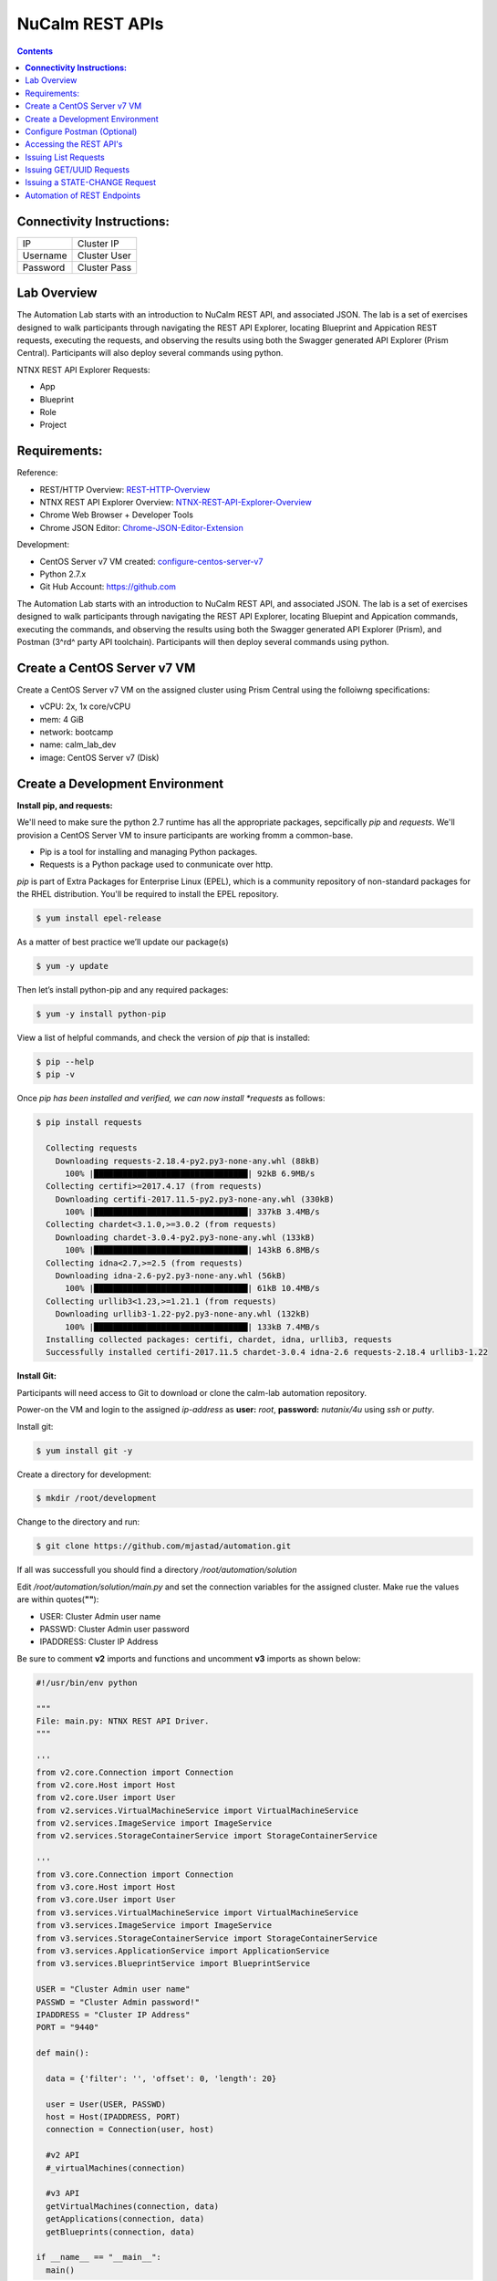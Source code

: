 ********************
**NuCalm REST APIs**
********************

.. contents::

**Connectivity Instructions:**
******************************

+------------+--------------------------------------------------------+
| IP         |                                           Cluster IP   |
+------------+--------------------------------------------------------+
| Username   |                                           Cluster User |
+------------+--------------------------------------------------------+
| Password   |                                           Cluster Pass | 
+------------+--------------------------------------------------------+

Lab Overview
************

The Automation Lab starts with an introduction to NuCalm REST API, and associated JSON. The lab is a set of exercises designed to walk participants through navigating the REST API Explorer, locating Blueprint and Appication REST requests, executing the requests, and observing the results using both the Swagger generated API Explorer (Prism Central). Participants will also deploy several commands using python.

NTNX REST API Explorer Requests:

- App
- Blueprint
- Role
- Project

Requirements:
*************

Reference:

- REST/HTTP Overview:  REST-HTTP-Overview_
- NTNX REST API Explorer Overview:  NTNX-REST-API-Explorer-Overview_
- Chrome Web Browser + Developer Tools
- Chrome JSON Editor: Chrome-JSON-Editor-Extension_

Development:

- CentOS Server v7 VM created:  configure-centos-server-v7_ 
- Python 2.7.x
- Git Hub Account: https://github.com


The Automation Lab starts with an introduction to NuCalm REST API, and associated JSON. The lab is a set of exercises designed to walk participants through navigating the REST API Explorer, locating Bluepint and Appication commands, executing the commands, and observing the results using both the Swagger generated API Explorer (Prism), and Postman (3^rd^ party API toolchain). Participants will then deploy several commands using python.

Create a CentOS Server v7 VM
****************************

Create a CentOS Server v7 VM on the assigned cluster using Prism Central using the folloiwng specifications:

- vCPU: 2x, 1x core/vCPU
- mem:  4 GiB
- network: bootcamp
- name: calm_lab_dev
- image: CentOS Server v7  (Disk)

  

Create a Development Environment
********************************


**Install pip, and requests:**

We'll need to make sure the python 2.7 runtime has all the appropriate packages, sepcifically *pip* and *requests*. We'll provision a CentOS Server VM to insure participants are working fromm a common-base.

- Pip is a tool for installing and managing Python packages.
- Requests is a Python package used to conmunicate over http.

*pip* is part of Extra Packages for Enterprise Linux (EPEL), which is a community repository of non-standard packages for the RHEL distribution. You'll be required to install the EPEL repository.

.. code-block:: bash

  $ yum install epel-release
  
As a matter of best practice we’ll update our package(s)
 
.. code-block:: bash
 
  $ yum -y update

Then let’s install python-pip and any required packages:

.. code-block:: bash

  $ yum -y install python-pip
  
View a list of helpful commands, and check the version of *pip* that is installed:

.. code-block:: bash

  $ pip --help
  $ pip -v
  
Once *pip has been installed and verified, we can now install *requests* as follows:

.. code-block:: bash

  $ pip install requests

    Collecting requests
      Downloading requests-2.18.4-py2.py3-none-any.whl (88kB)
        100% |████████████████████████████████| 92kB 6.9MB/s 
    Collecting certifi>=2017.4.17 (from requests)
      Downloading certifi-2017.11.5-py2.py3-none-any.whl (330kB)
        100% |████████████████████████████████| 337kB 3.4MB/s 
    Collecting chardet<3.1.0,>=3.0.2 (from requests)
      Downloading chardet-3.0.4-py2.py3-none-any.whl (133kB)
        100% |████████████████████████████████| 143kB 6.8MB/s 
    Collecting idna<2.7,>=2.5 (from requests)
      Downloading idna-2.6-py2.py3-none-any.whl (56kB)
        100% |████████████████████████████████| 61kB 10.4MB/s 
    Collecting urllib3<1.23,>=1.21.1 (from requests)
      Downloading urllib3-1.22-py2.py3-none-any.whl (132kB)
        100% |████████████████████████████████| 133kB 7.4MB/s 
    Installing collected packages: certifi, chardet, idna, urllib3, requests
    Successfully installed certifi-2017.11.5 chardet-3.0.4 idna-2.6 requests-2.18.4 urllib3-1.22


**Install Git:**

Participants will need access to Git to download or clone the calm-lab automation repository. 

Power-on the VM and login to the assigned *ip-address* as **user:** *root*, **password:** *nutanix/4u* using *ssh* or *putty*.

Install git:

.. code-block:: bash

  $ yum install git -y
  
Create a directory for development:

.. code-block:: bash

  $ mkdir /root/development
  
Change to the directory and run:

.. code-block:: bash

  $ git clone https://github.com/mjastad/automation.git

If all was successfull you should find a directory */root/automation/solution*

Edit */root/automation/solution/main.py* and set the connection variables for the assigned cluster.  Make rue the values are within quotes(**""**):

- USER:  Cluster Admin user name
- PASSWD: Cluster Admin user password
- IPADDRESS: Cluster IP Address

Be sure to comment **v2** imports and functions and uncomment **v3** imports as shown below:

.. code-block:: bash

  #!/usr/bin/env python

  """
  File: main.py: NTNX REST API Driver.
  """

  '''
  from v2.core.Connection import Connection
  from v2.core.Host import Host
  from v2.core.User import User
  from v2.services.VirtualMachineService import VirtualMachineService
  from v2.services.ImageService import ImageService
  from v2.services.StorageContainerService import StorageContainerService

  '''
  from v3.core.Connection import Connection
  from v3.core.Host import Host
  from v3.core.User import User
  from v3.services.VirtualMachineService import VirtualMachineService
  from v3.services.ImageService import ImageService
  from v3.services.StorageContainerService import StorageContainerService
  from v3.services.ApplicationService import ApplicationService
  from v3.services.BlueprintService import BlueprintService

  USER = "Cluster Admin user name"
  PASSWD = "Cluster Admin password!"
  IPADDRESS = "Cluster IP Address"
  PORT = "9440"

  def main():

    data = {'filter': '', 'offset': 0, 'length': 20}

    user = User(USER, PASSWD)
    host = Host(IPADDRESS, PORT)
    connection = Connection(user, host)

    #v2 API
    #_virtualMachines(connection)

    #v3 API
    getVirtualMachines(connection, data)
    getApplications(connection, data)
    getBlueprints(connection, data)

  if __name__ == "__main__":
    main()


Test the runtime and the code by running:

.. code-block:: bash
  
   $ python main.py

If successfull,  You should see VM, Blueprint and Application property output...

Configure Postman (Optional)
****************************

This lab will use Postman allowing you to preserve the v3 REST API Requests so they can be used later when demonstrating NuCalm REST API's and HOW-TO guidance with a partner or customer.  If you use another REST API tool, feel to use it in place of Postman.

Lab setup for Postman:  configure-postman_


Accessing the REST API's
************************

A link for launching the REST API Explorer may not be accessible via Prism Central - specifically in the case of AOS v5.5.  The explorer can be launched by explicitly typing the *url* in the address bar of your browser as follows:

**Note:** . The v3 REST API's for NuCalm can only be accessed via Prism Central(PC) *url*.

.. code-block:: bash

  https://[PC-IPADDRESS]:9440/api/nutanix/v3/api_explorer/index.html
  

|image0|

Once the API Explorer appears, be sure to authenticate or sign-in (as shown above) using the PC credentials.  Click **Explorer** to authenicate.  The explorer should refresh and display the REST API Targets + requests.

Issuing List Requests
*********************

In this section we'll learn how to Navigate the REST API Explorer to read and gather information for:

- App(s)
- Blueprint(s)
- Project(s)
- Role(s)

Reading from v3 REST targets are consistent and are typically shown as *list* and executed as a POST command.  The *response* from a *list request* returns a subset of element information.  To retrieve all-inclusive element information, you'll use the element's *uuid* and issue a GET request.

All *list* requests require a small payload.  the following is the minimal payload required:

.. code-block:: json

  {
    "filter": "", 
    "offset": 0,  
    "length": 20 
  }


- *filter:* explicit filter i.e. *name* or *state[DELETED|ACTIVE]*
- *offest:* starting element
- *length:* the #of elements to return from the *offset*

**App:**

1. Navigate the REST API Explorer, find *app* and expand by clicking *List Operations*. 

|image4|

2. Find **POST** */apps/list* and click to expand.  Copy the JSON code block shown above and paste it in the *get_entities_request*. 

|image5|

3. Click *Try it out!* to execute the **POST** */apps/list Request*...  A *Response Code* of 200 inidcates the request was successfully executed: 

|image6|

4. Valid content should be accessible in the **Response Body**. Each *app* element and associated information is enclosed within a *status* object.  Scroll through the contents and take a mental inventory to better understand what information is made available for an *app* in the */apps/list* request.

.. code-block:: json

  {
      "status": {
        "last_update_time": 1513976128766499,
        "description": "Accessibility:\n* http://[IP_ADDRESS]:8080",
        "deletion_time": 1,
        "deleted": false,
        "creation_time": 1513975513568314,
        "spec_version": 3,
        "uuid": "26352103-60d5-45c3-81d1-9504c81f456b",
        
        "."
        "."
        "."
   }

|image7|

5. Run and persist in Postman (optional): postman-execution_

**Blueprint:**

Repeat steps 1-5 above, substituting *app* with *blueprint* and */blueprints/list*.

**Project:**

Repeat steps 1-5 above, substituting *app* with *project* and */projects/list*.

**Role:**

Repeat steps 1-5 above, substituting *app* with *role* and */roles/list*.

Issuing GET/UUID Requests
*************************

In this section we'll learn how to Navigate the REST API Explorer to read and gather information for a single element using **GET**. The elements are as follows:

- App(s)
- Blueprint(s)
- Project(s)
- Role(s)

**App:**

1. In the previous section **Issuing List Requests**, examine the **Response Body** for */apps/list* and copy the *uuid* under *status*

2. Navigate the REST API Explorer, find *app* and expand by clicking *List Operations*. 

|image4|

3. Find **GET** */apps/{uuid}* and click to expand.  Copy a *uuid* from the response  body  */apps/list*


Issuing a STATE-CHANGE Request
******************************

In this section we'll learn how to Navigate the REST API Explorer to execute a command that changes the state of an app or blueprint:

- Import a Blueprint(JSON)
- Create a Blueprint
- Launch Blueprint
- Delete an App

Automation of REST Endpoints
****************************

In this section we'll learn how to run python code instrumented to programmatically perform the commands we ran manually via REST API Explorer:

READ:

- App(s)
- Blueprint(s)
- Project(s)
- Role(s)

STATE-CHANGE:

- Import a Blueprint(JSON)
- Create a Blueprint
- Launch Blueprint
- Delete an App


.. _configure-centos-server-v7: ../lab6/calm_workshop_lab6_config_centos.rst
.. _REST-HTTP-Overview: calm_workshop_lab5_rest_overview.rst
.. _NTNX-REST-API-Explorer-Overview: calm_workshop_ntnx_api_explorer_overview.rst
.. _Chrome-JSON-Editor-Extension: https://chrome.google.com/webstore/detail/json-editor/lhkmoheomjbkfloacpgllgjcamhihfaj?hl=en

.. _configure-postman: calm_workshop_postman_setup.rst
.. _postman-execution: calm_workshop_postman_run.rst

.. |image0| image:: ./media/image1.png
.. |image1| image:: ./media/image5.png
.. |image2| image:: ./media/image6.png
.. |image3| image:: ./media/image4.png
.. |image4| image:: ./media/image7.png
.. |image5| image:: ./media/image8.png
.. |image6| image:: ./media/image11.png

.. |image7| image:: ./media/image9.png
.. |image8| image:: ./media/image10.png
.. |image9| image:: ./media/image12.png
.. |image10| image:: ./media/image13.png
.. |image11| image:: ./media/image14.png
.. |image12| image:: ./media/image15.png
.. |image13| image:: ./media/image16.png
.. |image14| image:: ./media/image17.png
